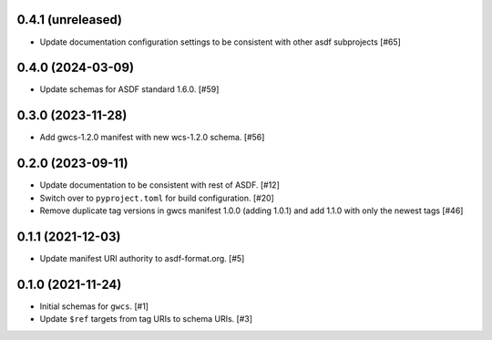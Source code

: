 0.4.1 (unreleased)
------------------

- Update documentation configuration settings to be consistent with other asdf subprojects [#65]

0.4.0 (2024-03-09)
------------------

- Update schemas for ASDF standard 1.6.0. [#59]

0.3.0 (2023-11-28)
------------------

- Add gwcs-1.2.0 manifest with new wcs-1.2.0 schema. [#56]

0.2.0 (2023-09-11)
------------------

- Update documentation to be consistent with rest of ASDF. [#12]
- Switch over to ``pyproject.toml`` for build configuration. [#20]
- Remove duplicate tag versions in gwcs manifest 1.0.0 (adding 1.0.1)
  and add 1.1.0 with only the newest tags [#46]

0.1.1 (2021-12-03)
------------------

- Update manifest URI authority to asdf-format.org. [#5]

0.1.0 (2021-11-24)
------------------

- Initial schemas for ``gwcs``. [#1]
- Update ``$ref`` targets from tag URIs to schema URIs. [#3]
